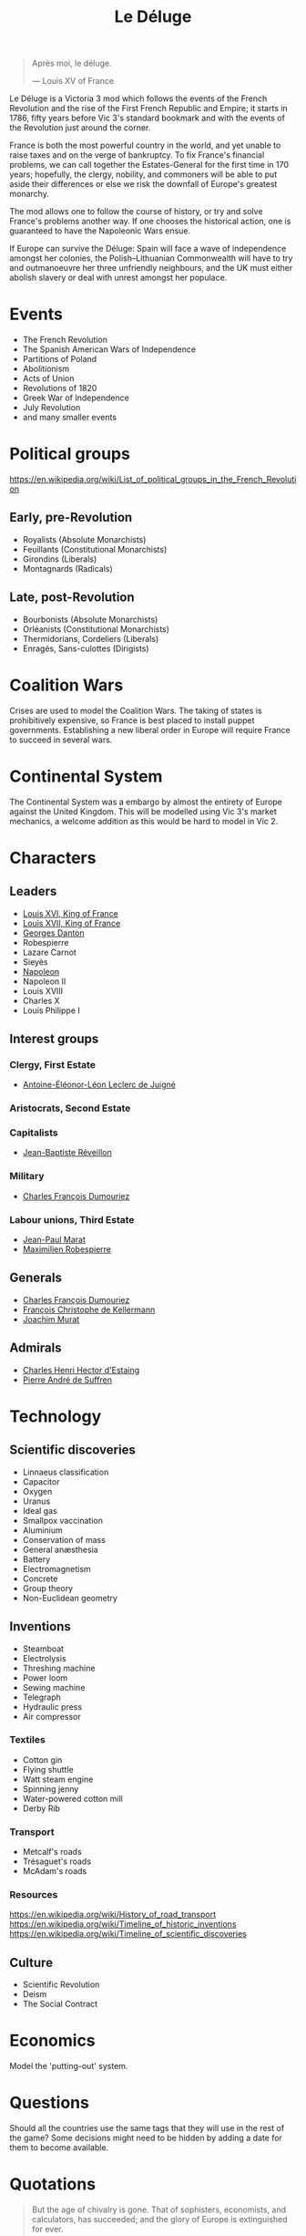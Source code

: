 #+title: Le Déluge

#+attr_org: :width 400px
[[./img/crossing-the-alps.jpg]]

#+BEGIN_QUOTE
Après moi, le déluge.

— Louis XV of France
#+END_QUOTE

Le Déluge is a Victoria 3 mod which follows the events of the French Revolution and the rise of the First French Republic and Empire; it starts in 1786, fifty years before Vic 3's standard bookmark and with the events of the Revolution just around the corner.

France is both the most powerful country in the world, and yet unable to raise taxes and on the verge of bankruptcy. To fix France's financial problems, we can call together the Estates-General for the first time in 170 years; hopefully, the clergy, nobility, and commoners will be able to put aside their differences or else we risk the downfall of Europe's greatest monarchy.

The mod allows one to follow the course of history, or try and solve France's problems another way. If one chooses the historical action, one is guaranteed to have the Napoleonic Wars ensue.

If Europe can survive the Déluge: Spain will face a wave of independence amongst her colonies, the Polish–Lithuanian Commonwealth will have to try and outmanoeuvre her three unfriendly neighbours, and the UK must either abolish slavery or deal with unrest amongst her populace.

* Events
- The French Revolution
- The Spanish American Wars of Independence
- Partitions of Poland
- Abolitionism
- Acts of Union
- Revolutions of 1820
- Greek War of Independence
- July Revolution
- and many smaller events

* Political groups
https://en.wikipedia.org/wiki/List_of_political_groups_in_the_French_Revolution

** Early, pre-Revolution
- Royalists (Absolute Monarchists)
- Feuillants (Constitutional Monarchists)
- Girondins (Liberals)
- Montagnards (Radicals)

** Late, post-Revolution
- Bourbonists (Absolute Monarchists)
- Orléanists (Constitutional Monarchists)
- Thermidorians, Cordeliers (Liberals)
- Enragés, Sans-culottes (Dirigists)

* Coalition Wars
Crises are used to model the Coalition Wars. The taking of states is prohibitively expensive, so France is best placed to install puppet governments. Establishing a new liberal order in Europe will require France to succeed in several wars.

* Continental System
The Continental System was a embargo by almost the entirety of Europe against the United Kingdom. This will be modelled using Vic 3's market mechanics, a welcome addition as this would be hard to model in Vic 2.

* Characters
** Leaders
- [[file:../../../org/roam/20210605144724-louis_xvi_king_of_france.org][Louis XVI, King of France]]
- [[file:../../../org/roam/20210605194430-louis_xvii_king_of_france.org][Louis XVII, King of France]]
- [[file:../../../org/roam/20210607171523-georges_danton.org][Georges Danton]] 
- Robespierre
- Lazare Carnot
- Sieyès
- [[file:../../../org/roam/20201220095841-napoleon.org][Napoleon]]
- Napoleon II
- Louis XVIII
- Charles X
- Louis Philippe I

** Interest groups

*** Clergy, First Estate
- [[file:../../../org/roam/20210605144407-antoine_eleonor_leon_leclerc_de_juigne.org][Antoine-Éléonor-Léon Leclerc de Juigné]]

*** Aristocrats, Second Estate

*** Capitalists
- [[file:../../../org/roam/20210606233111-jean_baptiste_reveillon.org][Jean-Baptiste Réveillon]]

*** Military
- [[file:../../../org/roam/20210605144751-charles_francois_dumouriez.org][Charles François Dumouriez]]

*** Labour unions, Third Estate
- [[file:../../../org/roam/20210603205715-jean_paul_marat.org][Jean-Paul Marat]]
- [[file:../../../org/roam/20210603222658-maximilien_robespierre.org][Maximilien Robespierre]]

** Generals
- [[file:../../../org/roam/20210605144751-charles_francois_dumouriez.org][Charles François Dumouriez]]
- [[file:../../../org/roam/20210605200546-francois_christophe_de_kellermann.org][François Christophe de Kellermann]]
- [[file:../../../org/roam/20210606163613-joachim_murat.org][Joachim Murat]]

** Admirals
- [[file:../../../org/roam/20210606163431-charles_henri_hector_d_estaing.org][Charles Henri Hector d'Estaing]]
- [[file:../../../org/roam/20210606163904-pierre_andre_de_suffren.org][Pierre André de Suffren]]

* Technology

** Scientific discoveries
- Linnaeus classification
- Capacitor
- Oxygen
- Uranus
- Ideal gas
- Smallpox vaccination
- Aluminium
- Conservation of mass
- General anæsthesia
- Battery
- Electromagnetism
- Concrete
- Group theory
- Non-Euclidean geometry

** Inventions
- Steamboat
- Electrolysis
- Threshing machine
- Power loom
- Sewing machine
- Telegraph
- Hydraulic press
- Air compressor

*** Textiles
- Cotton gin
- Flying shuttle
- Watt steam engine
- Spinning jenny
- Water-powered cotton mill
- Derby Rib

*** Transport
- Metcalf's roads
- Trésaguet's roads
- McAdam's roads

*** Resources
https://en.wikipedia.org/wiki/History_of_road_transport
https://en.wikipedia.org/wiki/Timeline_of_historic_inventions
https://en.wikipedia.org/wiki/Timeline_of_scientific_discoveries

** Culture
- Scientific Revolution
- Deism
- The Social Contract

* Economics
Model the 'putting-out' system.

* Questions
Should all the countries use the same tags that they will use in the rest of the game? Some decisions might need to be hidden by adding a date for them to become available.

* Quotations
#+BEGIN_QUOTE
But the age of chivalry is gone. That of sophisters, economists, and calculators, has succeeded; and the glory of Europe is extinguished for ever.

— Edmund Burke
#+END_QUOTE

#+BEGIN_QUOTE
Peoples do not judge in the same way as courts of law; they do not hand down sentences, they throw thunderbolts; they do not condemn kings, they drop them back into the void; and this justice is worth just as much as that of the courts.

— Robespierre 
#+END_QUOTE

* Get involved
Issues and pull requests are very welcome. Even if you are unfamiliar with how to edit code, or use GitHub, you can contact me via Discord.

** Discord
Click here → https://discord.gg/9n5tphpKD5

* External references
https://eu4.paradoxwikis.com/French_Revolution
https://en.wikipedia.org/wiki/Timeline_of_the_French_Revolution
https://en.wikipedia.org/wiki/List_of_state_leaders_in_the_18th_century
https://en.wikipedia.org/wiki/List_of_state_leaders_in_the_19th_century_(1801%E2%80%931850)
https://en.wikipedia.org/wiki/Napoleonic_weaponry_and_warfare

#+attr_org: :width 600px
[[./img/2izmm1ao9o931.png]]

